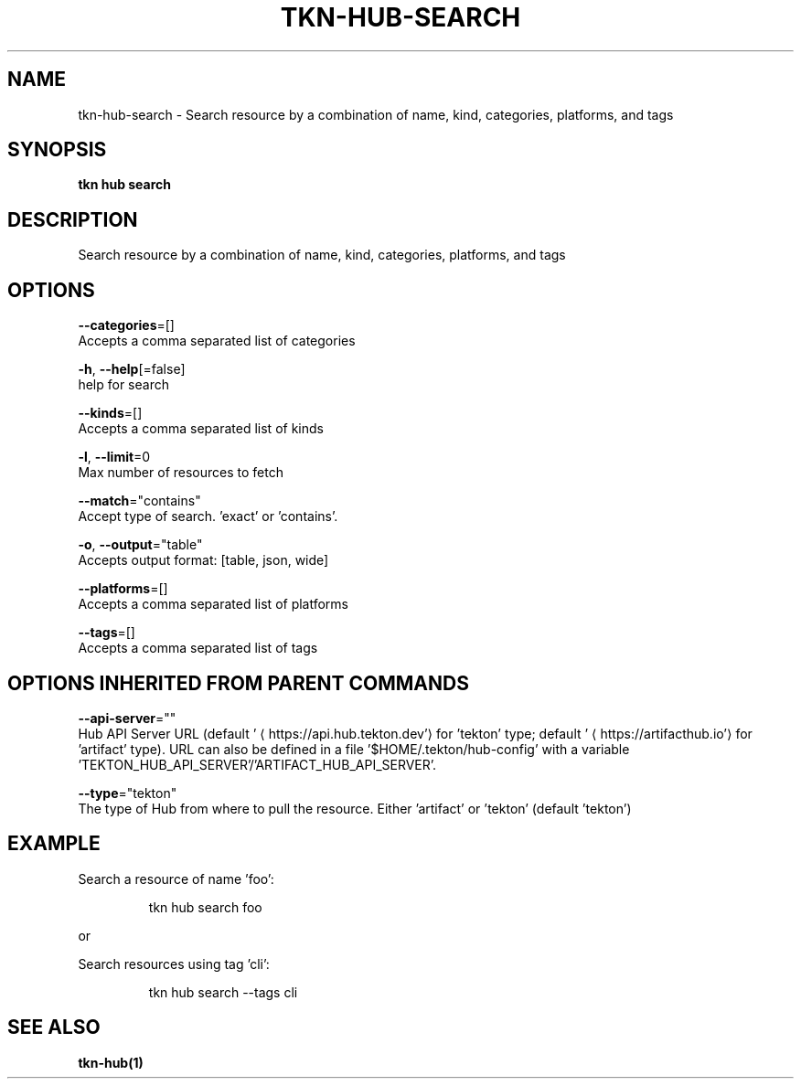 .TH "TKN\-HUB\-SEARCH" "1" "" "Auto generated by spf13/cobra" "" 
.nh
.ad l


.SH NAME
.PP
tkn\-hub\-search \- Search resource by a combination of name, kind, categories, platforms, and tags


.SH SYNOPSIS
.PP
\fBtkn hub search\fP


.SH DESCRIPTION
.PP
Search resource by a combination of name, kind, categories, platforms, and tags


.SH OPTIONS
.PP
\fB\-\-categories\fP=[]
    Accepts a comma separated list of categories

.PP
\fB\-h\fP, \fB\-\-help\fP[=false]
    help for search

.PP
\fB\-\-kinds\fP=[]
    Accepts a comma separated list of kinds

.PP
\fB\-l\fP, \fB\-\-limit\fP=0
    Max number of resources to fetch

.PP
\fB\-\-match\fP="contains"
    Accept type of search. 'exact' or 'contains'.

.PP
\fB\-o\fP, \fB\-\-output\fP="table"
    Accepts output format: [table, json, wide]

.PP
\fB\-\-platforms\fP=[]
    Accepts a comma separated list of platforms

.PP
\fB\-\-tags\fP=[]
    Accepts a comma separated list of tags


.SH OPTIONS INHERITED FROM PARENT COMMANDS
.PP
\fB\-\-api\-server\fP=""
    Hub API Server URL (default '
\[la]https://api.hub.tekton.dev'\[ra] for 'tekton' type; default '
\[la]https://artifacthub.io'\[ra] for 'artifact' type).
URL can also be defined in a file '$HOME/.tekton/hub\-config' with a variable 'TEKTON\_HUB\_API\_SERVER'/'ARTIFACT\_HUB\_API\_SERVER'.

.PP
\fB\-\-type\fP="tekton"
    The type of Hub from where to pull the resource. Either 'artifact' or 'tekton' (default 'tekton')


.SH EXAMPLE
.PP
Search a resource of name 'foo':

.PP
.RS

.nf
tkn hub search foo

.fi
.RE

.PP
or

.PP
Search resources using tag 'cli':

.PP
.RS

.nf
tkn hub search \-\-tags cli

.fi
.RE


.SH SEE ALSO
.PP
\fBtkn\-hub(1)\fP
